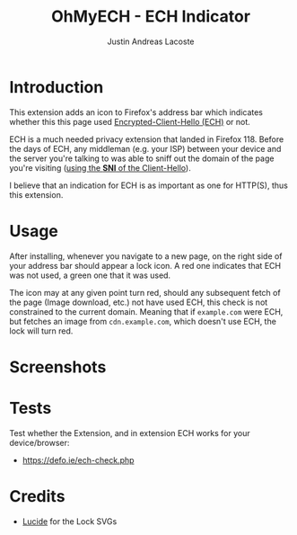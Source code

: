 #+TITLE: OhMyECH - ECH Indicator
#+AUTHOR: Justin Andreas Lacoste
#+EMAIL: me@justin.cx

* Introduction

This extension adds an icon to Firefox's address bar which indicates whether this this page
used [[https://en.wikipedia.org/wiki/Server_Name_Indication#Encrypted_Client_Hello][Encrypted-Client-Hello (ECH)]] or not.

ECH is a much needed privacy extension that landed in Firefox 118. Before the days of ECH, any middleman (e.g. your ISP) between your device
and the server you're talking to was able to sniff out the domain of the page you're visiting ([[https://en.wikipedia.org/wiki/Server_Name_Indication][using the **SNI** of the Client-Hello]]).

I believe that an indication for ECH is as important as one for HTTP(S), thus this extension.

* Usage

After installing, whenever you navigate to a new page, on the right side of your address bar should appear a lock icon.
A red one indicates that ECH was not used, a green one that it was used.

The icon may at any given point turn red, should any subsequent fetch of the page (Image download, etc.) not have used ECH,
this check is not constrained to the current domain.
Meaning that if ~example.com~ were ECH, but fetches an image from ~cdn.example.com~, which doesn't use ECH, the lock will turn red.

* Screenshots


* Tests

Test whether the Extension, and in extension ECH works for your device/browser:

+ [[https://defo.ie/ech-check.php]]

* Credits

+ [[https://github.com/lucide-icons/lucide][Lucide]] for the Lock SVGs
